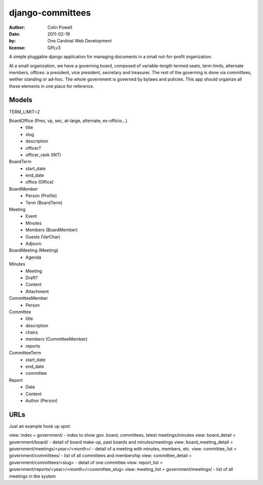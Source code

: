 django-committees
===================
:author: Colin Powell
:date: 2011-02-19
:by: One Cardinal Web Development
:license: GPLv3

A simple pluggable django application for managing documents in a small not-for-profit organization.

At a small organization, we have a governing board, composed of variable-length termed seats, term limits, alternate members, offices: a president, vice president, secretary and treasurer. The rest of the governing is done via committees, wether standing or ad-hoc. The whole government is governed by bylaws and policies. This app should organize all these elements in one place for reference.

Models
--------

TERM_LIMIT=2

BoardOffice (Pres, vp, sec, at-large, alternate, ex-officio...)
  - title
  - slug
  - description
  - officer?
  - officer_rank (INT)

BoardTerm
  - start_date
  - end_date
  - office (Office)

BoardMember
  - Person (Profile)
  - Term (BoardTerm)

Meeting 
  - Event
  - Minutes
  - Members (BoardMember)
  - Guests (VarChar)
  - Adjourn
  
BoardMeeting (Meeting)
  - Agenda
 
Minutes
  - Meeting
  - Draft?
  - Content
  - Attachment

CommitteeMember
  - Person

Committee
  - title
  - description
  - chairs
  - members (CommitteeMember)
  - reports

CommitteeTerm
  - start_date
  - end_date
  - committee

Report
  - Date
  - Content
  - Author (Person)

URLs
-------

Just an example hook up spot:

view: index = government/ - index to show gov. board, committees, latest meetings/minutes
view: board_detail = government/board/ - detail of board make-up, past boards and minutes/meetings
view: board_meeting_detail = government/meetings/<year>/<month>/ - detail of a meeting with minutes, members, etc.
view: committee_list = government/committees/ - list of all committees and membership
view: committee_detail = government/committees/<slug> - detail of one committee
view: report_list = government/reports/<year>/<month>/<committee_slug> 
view: meeting_list = government/meetings/ - list of all meetings in the system
